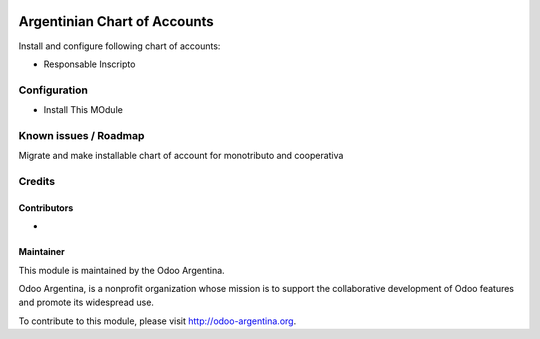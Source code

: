 .. image:: https://img.shields.io/badge/licence-AGPL--3-blue.svg
   :target: http://www.gnu.org/licenses/agpl-3.0-standalone.html
   :alt: License: AGPL-3

=============================
Argentinian Chart of Accounts
=============================

Install and configure following chart of accounts:

* Responsable Inscripto


Configuration
=============

* Install This MOdule


Known issues / Roadmap
======================

Migrate and make installable chart of account for monotributo and cooperativa


Credits
=======

Contributors
------------

*

Maintainer
----------

.. image:: http://odoo-argentina.org/logo.png
   :alt: Odoo Argentina
   :target: http://odoo-argentina.org

This module is maintained by the Odoo Argentina.

Odoo Argentina, is a nonprofit organization whose mission is to support the collaborative development of Odoo features and promote its widespread use.

To contribute to this module, please visit http://odoo-argentina.org.
